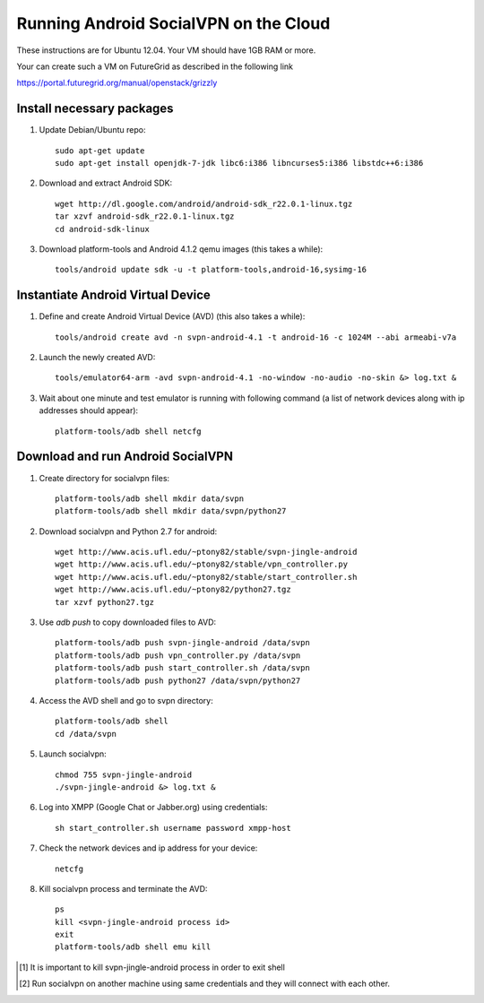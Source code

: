 
======================================
Running Android SocialVPN on the Cloud
======================================

These instructions are for Ubuntu 12.04. Your VM should have 1GB RAM or more.

Your can create such a VM on FutureGrid as described in the following link

https://portal.futuregrid.org/manual/openstack/grizzly

Install necessary packages
--------------------------

1. Update Debian/Ubuntu repo::

    sudo apt-get update
    sudo apt-get install openjdk-7-jdk libc6:i386 libncurses5:i386 libstdc++6:i386

2. Download and extract Android SDK::

    wget http://dl.google.com/android/android-sdk_r22.0.1-linux.tgz
    tar xzvf android-sdk_r22.0.1-linux.tgz
    cd android-sdk-linux

3. Download platform-tools and Android 4.1.2 qemu images (this takes a while)::

    tools/android update sdk -u -t platform-tools,android-16,sysimg-16

Instantiate Android Virtual Device
----------------------------------

1. Define and create Android Virtual Device (AVD) (this also takes a while)::

    tools/android create avd -n svpn-android-4.1 -t android-16 -c 1024M --abi armeabi-v7a

2. Launch the newly created AVD::

    tools/emulator64-arm -avd svpn-android-4.1 -no-window -no-audio -no-skin &> log.txt &

3. Wait about one minute and test emulator is running with following command
   (a list of network devices along with ip addresses should appear)::

    platform-tools/adb shell netcfg

Download and run Android SocialVPN
----------------------------------

1. Create directory for socialvpn files::

    platform-tools/adb shell mkdir data/svpn
    platform-tools/adb shell mkdir data/svpn/python27

2. Download socialvpn and Python 2.7 for android::

    wget http://www.acis.ufl.edu/~ptony82/stable/svpn-jingle-android
    wget http://www.acis.ufl.edu/~ptony82/stable/vpn_controller.py
    wget http://www.acis.ufl.edu/~ptony82/stable/start_controller.sh
    wget http://www.acis.ufl.edu/~ptony82/python27.tgz
    tar xzvf python27.tgz

3. Use *adb push* to copy downloaded files to AVD::

    platform-tools/adb push svpn-jingle-android /data/svpn
    platform-tools/adb push vpn_controller.py /data/svpn
    platform-tools/adb push start_controller.sh /data/svpn
    platform-tools/adb push python27 /data/svpn/python27

4. Access the AVD shell and go to svpn directory::

    platform-tools/adb shell
    cd /data/svpn

5. Launch socialvpn::

    chmod 755 svpn-jingle-android
    ./svpn-jingle-android &> log.txt &

6. Log into XMPP (Google Chat or Jabber.org) using credentials::

    sh start_controller.sh username password xmpp-host

7. Check the network devices and ip address for your device::

    netcfg

8. Kill socialvpn process and terminate the AVD::

    ps
    kill <svpn-jingle-android process id>
    exit
    platform-tools/adb shell emu kill


.. [#] It is important to kill svpn-jingle-android process in order to exit shell
.. [#] Run socialvpn on another machine using same credentials and they will
   connect with each other.

